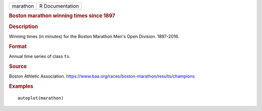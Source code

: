 .. container::

   .. container::

      ======== ===============
      marathon R Documentation
      ======== ===============

      .. rubric:: Boston marathon winning times since 1897
         :name: boston-marathon-winning-times-since-1897

      .. rubric:: Description
         :name: description

      Winning times (in minutes) for the Boston Marathon Men's Open
      Division. 1897-2016.

      .. rubric:: Format
         :name: format

      Annual time series of class ``ts``.

      .. rubric:: Source
         :name: source

      Boston Athletic Association.
      https://www.baa.org/races/boston-marathon/results/champions

      .. rubric:: Examples
         :name: examples

      ::

         autoplot(marathon)
